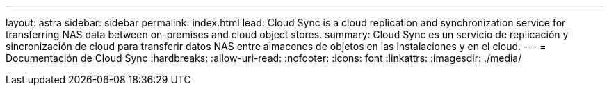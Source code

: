 ---
layout: astra 
sidebar: sidebar 
permalink: index.html 
lead: Cloud Sync is a cloud replication and synchronization service for transferring NAS data between on-premises and cloud object stores. 
summary: Cloud Sync es un servicio de replicación y sincronización de cloud para transferir datos NAS entre almacenes de objetos en las instalaciones y en el cloud. 
---
= Documentación de Cloud Sync
:hardbreaks:
:allow-uri-read: 
:nofooter: 
:icons: font
:linkattrs: 
:imagesdir: ./media/


